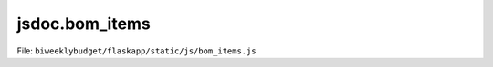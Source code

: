jsdoc.bom\_items
================

File: ``biweeklybudget/flaskapp/static/js/bom_items.js``

.. js:function:: reloadProject()

   Reload the top-level project information on the page.

   

   

